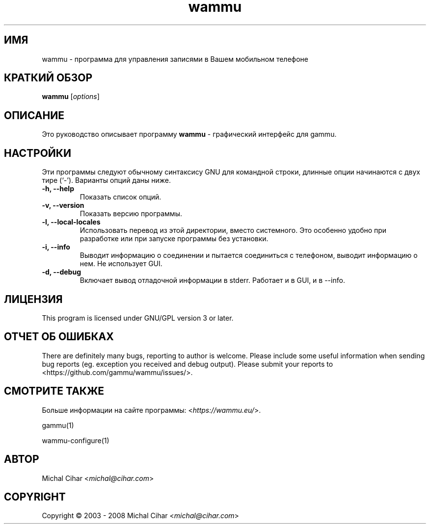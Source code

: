 .\"*******************************************************************
.\"
.\" This file was generated with po4a. Translate the source file.
.\"
.\"*******************************************************************
.TH wammu 1 24.01.2005 "Менеджер мобильного телефона" 

.SH ИМЯ
wammu \- программа для управления записями в Вашем мобильном телефоне

.SH "КРАТКИЙ ОБЗОР"
\fBwammu\fP [\fIoptions\fP]
.br

.SH ОПИСАНИЕ
Это руководство описывает программу \fBwammu\fP \- графический интерфейс для
gammu.

.SH НАСТРОЙКИ
Эти программы следуют обычному синтаксису GNU для командной строки, длинные
опции начинаются с двух тире (`\-').  Варианты опций даны ниже.
.TP 
\fB\-h, \-\-help\fP
Показать список опций.
.TP 
\fB\-v, \-\-version\fP
Показать версию программы.
.TP 
\fB\-l, \-\-local\-locales\fP
Использовать перевод из этой директории, вместо системного. Это особенно
удобно при разработке или при запуске программы без установки.
.TP 
\fB\-i, \-\-info\fP
Выводит информацию о соединении и пытается соединиться с телефоном, выводит
информацию о нем. Не использует GUI.
.TP 
\fB\-d, \-\-debug\fP
Включает вывод отладочной информации в stderr. Работает и в GUI, и в \-\-info.

.SH ЛИЦЕНЗИЯ
This program is licensed under GNU/GPL version 3 or later.

.SH "ОТЧЕТ ОБ ОШИБКАХ"
There are definitely many bugs, reporting to author is welcome. Please
include some useful information when sending bug reports (eg. exception you
received and debug output). Please submit your reports to
<https://github.com/gammu/wammu/issues/>.

.SH "СМОТРИТЕ ТАКЖЕ"
Больше информации на сайте программы: <\fIhttps://wammu.eu/\fP>.

gammu(1)

wammu\-configure(1)

.SH АВТОР
Michal Cihar <\fImichal@cihar.com\fP>
.SH COPYRIGHT
Copyright \(co 2003 \- 2008 Michal Cihar <\fImichal@cihar.com\fP>
